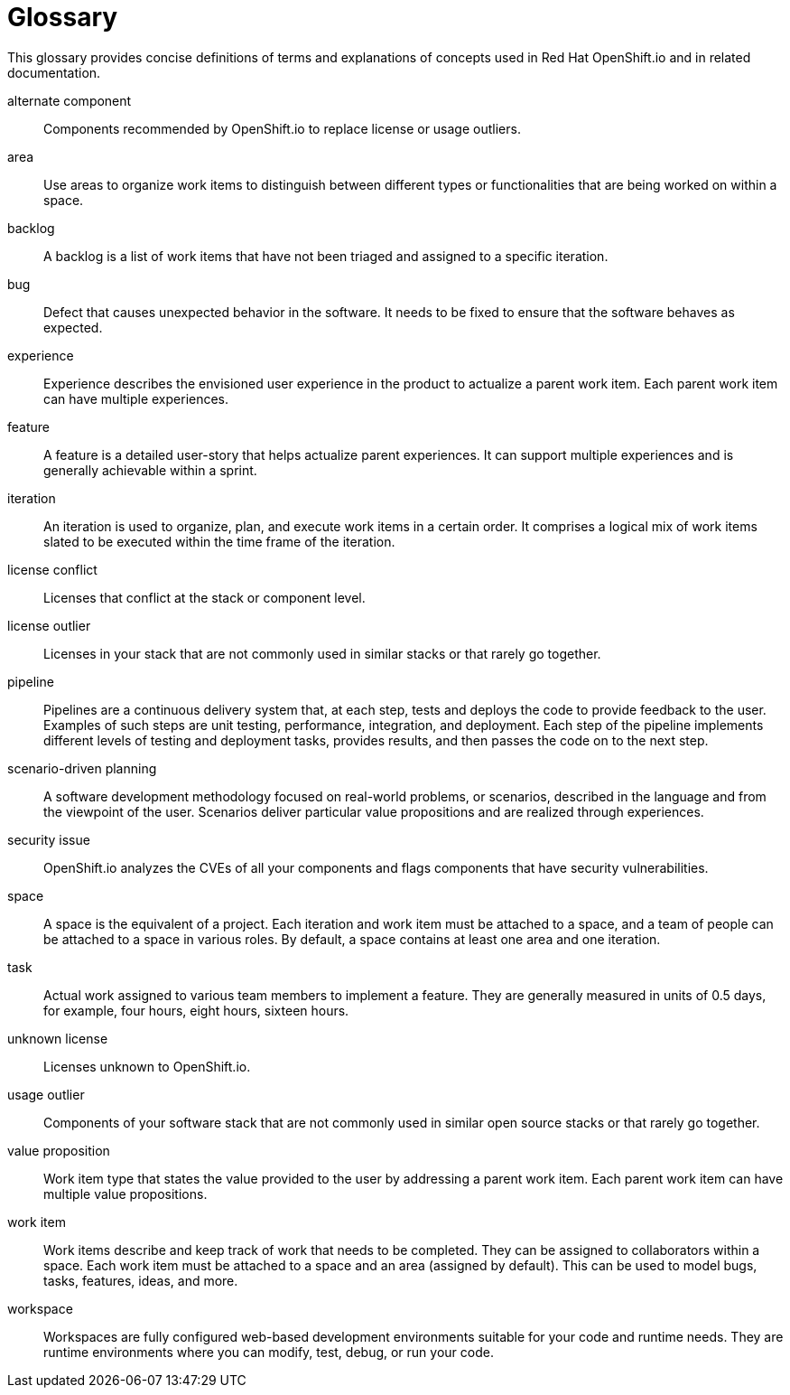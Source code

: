 [glossary]
[id="glossary"]
= Glossary

This glossary provides concise definitions of terms and explanations of concepts used in Red Hat OpenShift.io and in related documentation.

////

Rules for this file:

This file is consumed for the automatic generation of infotips used by OSIO web components. Certain rules need to be observed.

* Only use the AsciiDoc syntax for a definition list to define terms.
* Don't capitalize terms arbitrarily.
* Use singulars for term names.
* Each term needs to be bracketed in the following:

  // term: $uuid, en_EN
  // endterm

* When adding a new term, use the 'uuidgen' tool to generate a new UUID for it.
* Never change existing UUIDs; even when correcting the name of the term.
* Never remove terms, unless first agreed on with the respective OSIO team that uses its definition.
* Alphabetize the terms for easy orientation.

////

// term: 6cff4ab8-c380-4aa9-9980-17b6f223d181, en_EN
alternate component:: Components recommended by OpenShift.io to replace license or usage outliers.
// endterm

// term: a99bf72a-baf4-436e-8095-3955e39d5af0, en_EN
area:: Use areas to organize work items to distinguish between different types or functionalities that are being worked on within a space.
// endterm

// term: d6c3bc51-f623-4aa4-bea4-4e1d68a27661, en_EN
backlog:: A backlog is a list of work items that have not been triaged and assigned to a specific iteration.
// endterm

// term: e8d54bf3-f89e-46e5-86f7-4af6475863b0, en_EN
bug:: Defect that causes unexpected behavior in the software. It needs to be fixed to ensure that the software behaves as expected.
// endterm

// term: 23c322f1-53b1-4286-b524-37ab58124823, en_EN
experience:: Experience describes the envisioned user experience in the product to actualize a parent work item. Each parent work item can have multiple experiences.
// endterm

// term: dbfc82e1-5a40-44bd-af70-f2dc1a1927a4, en_EN
feature:: A feature is a detailed user-story that helps actualize parent experiences. It can support multiple experiences and is generally achievable within a sprint.
// endterm

// term: 5c1b8158-a351-4092-8780-3ad22e1eb173, en_EN
iteration:: An iteration is used to organize, plan, and execute work items in a certain order. It comprises a logical mix of work items slated to be executed within the time frame of the iteration.
// endterm

// term: f05a151a-61fa-45b1-8d8b-b3fd7bc63ea9, en_EN
license conflict:: Licenses that conflict at the stack or component level.
// endterm

// term: 3a953b07-0cc3-4b45-b891-bf490216eae3, en_EN
license outlier:: Licenses in your stack that are not commonly used in similar stacks or that rarely go together.
// endterm

// term: 5bd840a6-2f62-4bea-bb04-63252f6ce381, en_EN
pipeline:: Pipelines are a continuous delivery system that, at each step, tests and deploys the code to provide feedback to the user. Examples of such steps are unit testing, performance, integration, and deployment. Each step of the pipeline implements different levels of testing and deployment tasks, provides results, and then passes the code on to the next step.
// endterm

// term: eb05f2b6-8a3c-4054-b28c-3eb1a47c125f, en_EN
scenario-driven planning:: A software development methodology focused on real-world problems, or scenarios, described in the language and from the viewpoint of the user. Scenarios deliver particular value propositions and are realized through experiences.
// endterm

// term: a5fad1f2-7d5c-4d62-b269-d3637495422a, en_EN
security issue:: OpenShift.io analyzes the CVEs of all your components and flags components that have security vulnerabilities.
// endterm

// term: 5c543e22-8ae9-4b66-9112-1513d47ab1b4, en_EN
space:: A space is the equivalent of a project. Each iteration and work item must be attached to a space, and a team of people can be attached to a space in various roles. By default, a space contains at least one area and one iteration.
// endterm

// term: cc2d6cb4-7690-4c02-989c-7d75e3419b7d, en_EN
task:: Actual work assigned to various team members to implement a feature. They are generally measured in units of 0.5 days, for example, four hours, eight hours, sixteen hours.
// endterm

// term: 0b52988d-9cea-47a6-9769-d677bff95ed3, en_EN
unknown license:: Licenses unknown to OpenShift.io.
// endterm

// term: 203160dd-cb50-4383-a2d6-84efcd472c98, en_EN
usage outlier:: Components of your software stack that are not commonly used in similar open source stacks or that rarely go together.
// endterm

// term: 83e52577-cdc4-4687-97d1-86151db74bdc, en_EN
value proposition:: Work item type that states the value provided to the user by addressing a parent work item. Each parent work item can have multiple value propositions.
// endterm

// term: 83e7953e-9335-428c-b1af-7aa4b00cd662, en_EN
work item:: Work items describe and keep track of work that needs to be completed. They can be assigned to collaborators within a space. Each work item must be attached to a space and an area (assigned by default). This can be used to model bugs, tasks, features, ideas, and more.
// endterm

// term: e4c8beb4-1ed1-4275-af20-9ee3cb6dafd1, en_EN
workspace:: Workspaces are fully configured web-based development environments suitable for your code and runtime needs. They are runtime environments where you can modify, test, debug, or run your code.
// endterm
